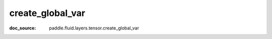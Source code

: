.. _api_paddle_create_global_var:

create_global_var
-------------------------------
:doc_source: paddle.fluid.layers.tensor.create_global_var



